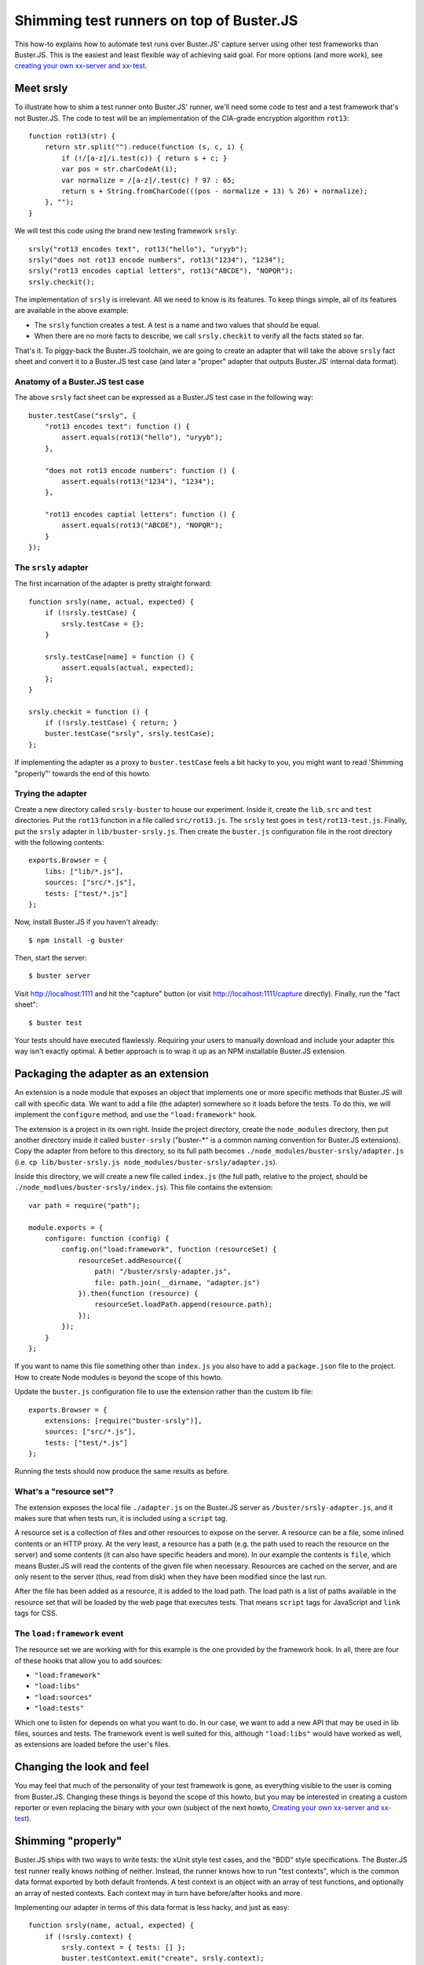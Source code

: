 .. default-domain:: js
.. highlight:: javascript

=========================================
Shimming test runners on top of Buster.JS
=========================================

This how-to explains how to automate test runs over Buster.JS' capture server
using other test frameworks than Buster.JS. This is the easiest and least
flexible way of achieving said goal. For more options (and more work), see
`creating your own xx-server and xx-test </howto/reusing-cli-tools>`_.

Meet srsly
==========

To illustrate how to shim a test runner onto Buster.JS' runner, we'll need some
code to test and a test framework that's not Buster.JS. The code to test will be
an implementation of the CIA-grade encryption algorithm ``rot13``:

::

    function rot13(str) {
        return str.split("").reduce(function (s, c, i) {
            if (!/[a-z]/i.test(c)) { return s + c; }
            var pos = str.charCodeAt(i);
            var normalize = /[a-z]/.test(c) ? 97 : 65;
            return s + String.fromCharCode(((pos - normalize + 13) % 26) + normalize);
        }, "");
    }

We will test this code using the brand new testing framework ``srsly``:

::

    srsly("rot13 encodes text", rot13("hello"), "uryyb");
    srsly("does not rot13 encode numbers", rot13("1234"), "1234");
    srsly("rot13 encodes captial letters", rot13("ABCDE"), "NOPQR");
    srsly.checkit();

The implementation of ``srsly`` is irrelevant. All we need to know is its
features. To keep things simple, all of its features are available in the above
example:

- The ``srsly`` function creates a test. A test is a name and two values that
  should be equal.
- When there are no more facts to describe, we call ``srsly.checkit`` to verify
  all the facts stated so far.

That's it. To piggy-back the Buster.JS toolchain, we are going to create an
adapter that will take the above ``srsly`` fact sheet and convert it to a
Buster.JS test case (and later a "proper" adapter that outputs Buster.JS'
internal data format).

Anatomy of a Buster.JS test case
--------------------------------

The above ``srsly`` fact sheet can be expressed as a Buster.JS test case in the
following way:

::

    buster.testCase("srsly", {
        "rot13 encodes text": function () {
            assert.equals(rot13("hello"), "uryyb");
        },

        "does not rot13 encode numbers": function () {
            assert.equals(rot13("1234"), "1234");
        },

        "rot13 encodes captial letters": function () {
            assert.equals(rot13("ABCDE"), "NOPQR");
        }
    });

The ``srsly`` adapter
---------------------

The first incarnation of the adapter is pretty straight forward:

::

    function srsly(name, actual, expected) {
        if (!srsly.testCase) {
            srsly.testCase = {};
        }

        srsly.testCase[name] = function () {
            assert.equals(actual, expected);
        };
    }

    srsly.checkit = function () {
        if (!srsly.testCase) { return; }
        buster.testCase("srsly", srsly.testCase);
    };

If implementing the adapter as a proxy to ``buster.testCase`` feels a bit hacky
to you, you might want to read 'Shimming "properly"' towards the end of this
howto.

Trying the adapter
------------------

Create a new directory called ``srsly-buster`` to house our experiment. Inside
it, create the ``lib``, ``src`` and ``test`` directories. Put the ``rot13``
function in a file called ``src/rot13.js``. The ``srsly`` test goes in
``test/rot13-test.js``. Finally, put the ``srsly`` adapter in
``lib/buster-srsly.js``. Then create the ``buster.js`` configuration file in the
root directory with the following contents:

::

    exports.Browser = {
        libs: ["lib/*.js"],
        sources: ["src/*.js"],
        tests: ["test/*.js"]
    };

Now, install Buster.JS if you haven't already:

::

    $ npm install -g buster

Then, start the server:

::

    $ buster server

Visit `http://localhost:1111 <http://localhost:1111>`_ and hit the "capture"
button (or visit `http://localhost:1111/capture
<http://localhost:1111/capture>`_ directly). Finally, run the "fact sheet":

::

    $ buster test

Your tests should have executed flawlessly. Requiring your users to manually
download and include your adapter this way isn't exactly optimal. A better
approach is to wrap it up as an NPM installable Buster.JS extension.

Packaging the adapter as an extension
=====================================

An extension is a node module that exposes an object that implements one or more
specific methods that Buster.JS will call with specific data. We want to add a
file (the adapter) somewhere so it loads before the tests. To do this, we will
implement the ``configure`` method, and use the ``"load:framework"`` hook.

The extension is a project in its own right. Inside the project directory,
create the ``node_modules`` directory, then put another directory inside it
called ``buster-srsly`` ("buster-*" is a common naming convention for Buster.JS
extensions). Copy the adapter from before to this directory, so its full path
becomes ``./node_modules/buster-srsly/adapter.js`` (i.e. ``cp
lib/buster-srsly.js node_modules/buster-srsly/adapter.js``).

Inside this directory, we will create a new file called
``index.js`` (the full path, relative to the project, should be
``./node_modlues/buster-srsly/index.js``). This file contains the extension:

::

    var path = require("path");

    module.exports = {
        configure: function (config) {
            config.on("load:framework", function (resourceSet) {
                resourceSet.addResource({
                    path: "/buster/srsly-adapter.js",
                    file: path.join(__dirname, "adapter.js")
                }).then(function (resource) {
                    resourceSet.loadPath.append(resource.path);
                });
            });
        }
    };

If you want to name this file something other than ``index.js`` you also have to
add a ``package.json`` file to the project. How to create Node modules is beyond
the scope of this howto.

Update the ``buster.js`` configuration file to use the extension rather than the
custom lib file:

::

    exports.Browser = {
        extensions: [require("buster-srsly")],
        sources: ["src/*.js"],
        tests: ["test/*.js"]
    };

Running the tests should now produce the same results as before.

What's a "resource set"?
------------------------

The extension exposes the local file ``./adapter.js`` on the Buster.JS server as
``/buster/srsly-adapter.js``, and it makes sure that when tests run, it is
included using a ``script`` tag.

A resource set is a collection of files and other resources to expose on the
server. A resource can be a file, some inlined contents or an HTTP proxy. At the
very least, a resource has a path (e.g. the path used to reach the resource on
the server) and some contents (it can also have specific headers and more). In
our example the contents is ``file``, which means Buster.JS will read the
contents of the given file when necessary. Resources are cached on the server,
and are only resent to the server (thus, read from disk) when they have been
modified since the last run.

After the file has been added as a resource, it is added to the load path. The
load path is a list of paths available in the resource set that will be loaded
by the web page that executes tests. That means ``script`` tags for JavaScript
and ``link`` tags for CSS.

The ``load:framework`` event
----------------------------

The resource set we are working with for this example is the one provided by
the framework hook. In all, there are four of these hooks that allow you to add
sources:

- ``"load:framework"``
- ``"load:libs"``
- ``"load:sources"``
- ``"load:tests"``

Which one to listen for depends on what you want to do. In our case, we want to
add a new API that may be used in lib files, sources and tests. The framework
event is well suited for this, although ``"load:libs"`` would have worked as
well, as extensions are loaded before the user's files.

Changing the look and feel
==========================

You may feel that much of the personality of your test framework is gone, as
everything visible to the user is coming from Buster.JS. Changing these things
is beyond the scope of this howto, but you may be interested in creating a
custom reporter or even replacing the binary with your own (subject of the next
howto, `Creating your own xx-server and xx-test </howto/reusing-cli-tools>`_).

Shimming "properly"
===================

Buster.JS ships with two ways to write tests: the xUnit style test cases, and
the "BDD" style specifications. The Buster.JS test runner really knows nothing
of neither. Instead, the runner knows how to run "test contexts", which is the
common data format exported by both default frontends. A test context is an
object with an array of test functions, and optionally an array of nested
contexts. Each context may in turn have before/after hooks and more.

Implementing our adapter in terms of this data format is less hacky, and just
as easy:

::

    function srsly(name, actual, expected) {
        if (!srsly.context) {
            srsly.context = { tests: [] };
            buster.testContext.emit("create", srsly.context);
        }

        srsly.context.tests.push({
            name: name,
            func: function () {
                assert.equals(actual, expected);
            }
        });
    }

    srsly.checkit = function () {};

With this approach, the ``checkit`` function is a noop. The ``srsly`` function
emits the ``"create"`` event to signal that a new test context is available. The
test context object is modified to include a new test every time ``srsly`` is
called.

Asynchronous contexts
---------------------

Let's assume that ``srsly`` supports asynchronous calls to ``srsly``. Our
current implementation leaves it to chance whether or not those will be run. To
take control of the situation, we can emit an async context the first time
``srsly`` is called, and resolve it when ``checkit`` is called.

To solve this problem, we will borrow Buster.JS' ``when`` dependency. Note that
the way Buster.JS currently exposes ``when`` as a global is considered a bug, so
future implementations will have to either ship their own promise implementation
or use ``buster.when``, which is where it'll be found when this issue is
resolved.

::

    function srsly(name, actual, expected) {
        if (!srsly.context) {
            srsly.context = { tests: [] };
            srsly.deferred = when.defer();
            buster.testContext.emit("create", srsly.deferred.promise);
        }

        srsly.context.tests.push({
            name: name,
            func: function () {
                assert.equals(actual, expected);
            }
        });
    }

    srsly.checkit = function () {
        if (!srsly.deferred) { return; }
        srsly.deferred.resolve(srsly.context);
    };

This final version of our adapter properly supports asynchronous tests.
